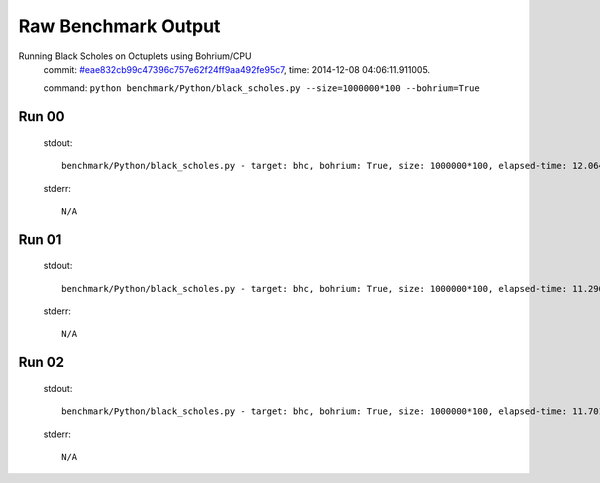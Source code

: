 
Raw Benchmark Output
====================

Running Black Scholes on Octuplets using Bohrium/CPU
    commit: `#eae832cb99c47396c757e62f24ff9aa492fe95c7 <https://bitbucket.org/bohrium/bohrium/commits/eae832cb99c47396c757e62f24ff9aa492fe95c7>`_,
    time: 2014-12-08 04:06:11.911005.

    command: ``python benchmark/Python/black_scholes.py --size=1000000*100 --bohrium=True``

Run 00
~~~~~~
    stdout::

        benchmark/Python/black_scholes.py - target: bhc, bohrium: True, size: 1000000*100, elapsed-time: 12.064416
        

    stderr::

        N/A



Run 01
~~~~~~
    stdout::

        benchmark/Python/black_scholes.py - target: bhc, bohrium: True, size: 1000000*100, elapsed-time: 11.296985
        

    stderr::

        N/A



Run 02
~~~~~~
    stdout::

        benchmark/Python/black_scholes.py - target: bhc, bohrium: True, size: 1000000*100, elapsed-time: 11.701548
        

    stderr::

        N/A



